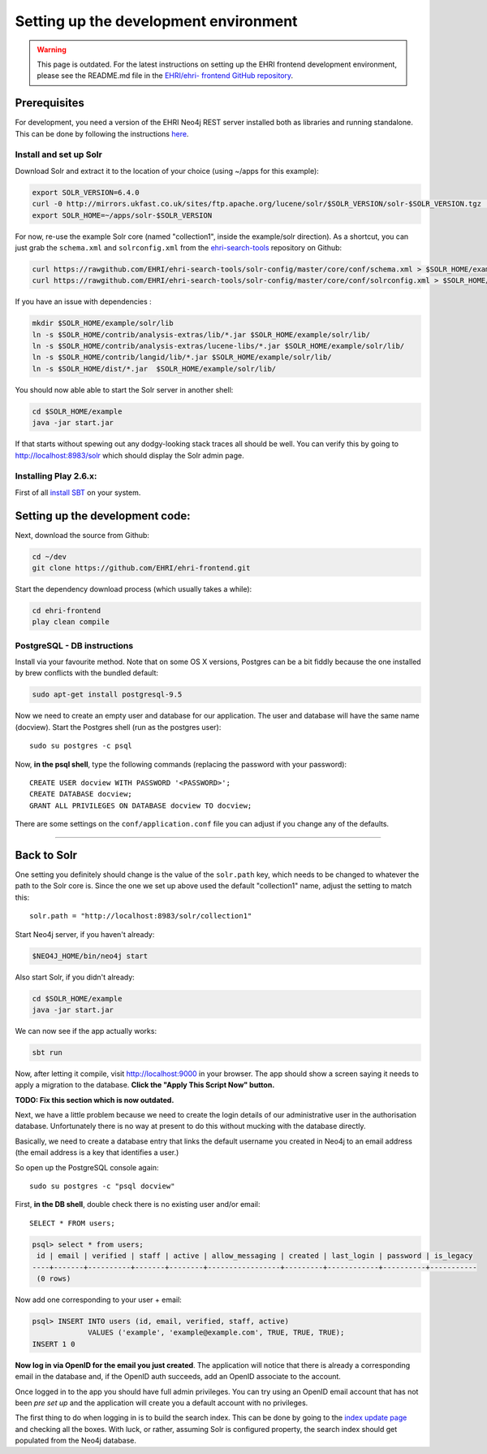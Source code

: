 Setting up the development environment
======================================

.. warning::
    This page is outdated. For the latest instructions on setting up the EHRI frontend development environment, please see the README.md file in the `EHRI/ehri-       frontend GitHub repository <https://github.com/EHRI/ehri-frontend>`_.

Prerequisites
-------------

For development, you need a version of the EHRI Neo4j REST server
installed both as libraries and running standalone. This can be done by
following the instructions
`here <https://github.com/mikesname/ehri-rest/blob/master/docs/INSTALL.md>`__.

Install and set up Solr
~~~~~~~~~~~~~~~~~~~~~~~

Download Solr and extract it to the location of your choice (using
~/apps for this example):

.. code-block:: bash

    export SOLR_VERSION=6.4.0
    curl -0 http://mirrors.ukfast.co.uk/sites/ftp.apache.org/lucene/solr/$SOLR_VERSION/solr-$SOLR_VERSION.tgz | tar -zx -C ~/apps
    export SOLR_HOME=~/apps/solr-$SOLR_VERSION

For now, re-use the example Solr core (named "collection1", inside the
example/solr direction). As a shortcut, you can just grab the
``schema.xml`` and ``solrconfig.xml`` from the `ehri-search-tools <https://github.com/EHRI/ehri-search-tools>`_ repository on Github:

.. code-block:: bash

    curl https://rawgithub.com/EHRI/ehri-search-tools/solr-config/master/core/conf/schema.xml > $SOLR_HOME/example/solr/collection1/conf/schema.xml
    curl https://rawgithub.com/EHRI/ehri-search-tools/solr-config/master/core/conf/solrconfig.xml > $SOLR_HOME/example/solr/collection1/conf/solrconfig.xml

If you have an issue with dependencies :

.. code-block:: bash

    mkdir $SOLR_HOME/example/solr/lib
    ln -s $SOLR_HOME/contrib/analysis-extras/lib/*.jar $SOLR_HOME/example/solr/lib/
    ln -s $SOLR_HOME/contrib/analysis-extras/lucene-libs/*.jar $SOLR_HOME/example/solr/lib/
    ln -s $SOLR_HOME/contrib/langid/lib/*.jar $SOLR_HOME/example/solr/lib/
    ln -s $SOLR_HOME/dist/*.jar  $SOLR_HOME/example/solr/lib/

You should now able able to start the Solr server in another shell:

.. code-block:: bash

    cd $SOLR_HOME/example
    java -jar start.jar

If that starts without spewing out any dodgy-looking stack traces all
should be well. You can verify this by going to
http://localhost:8983/solr which should display the Solr admin page.


Installing Play 2.6.x:
~~~~~~~~~~~~~~~~~~~~~~

First of all `install SBT <https://www.scala-sbt.org/1.0/docs/Setup.html>`_ on your system.

Setting up the development code:
--------------------------------

Next, download the source from Github:

.. code-block:: bash

    cd ~/dev
    git clone https://github.com/EHRI/ehri-frontend.git

Start the dependency download process (which usually takes a while):

.. code-block:: bash

    cd ehri-frontend
    play clean compile

PostgreSQL - DB instructions
~~~~~~~~~~~~~~~~~~~~~~~~~~~~

Install via your favourite method. Note that on some OS X versions,
Postgres can be a bit fiddly because the one installed by brew conflicts
with the bundled default:

.. code-block:: bash

    sudo apt-get install postgresql-9.5

Now we need to create an empty user and database for our application.
The user and database will have the same name (docview). Start the
Postgres shell (run as the postgres user):

::

    sudo su postgres -c psql

Now, **in the psql shell**, type the following commands (replacing the
password with your password):

::

    CREATE USER docview WITH PASSWORD '<PASSWORD>';
    CREATE DATABASE docview;
    GRANT ALL PRIVILEGES ON DATABASE docview TO docview;

There are some settings on the ``conf/application.conf`` file you can adjust
if you change any of the defaults.

===============================================================================

Back to Solr
------------

One setting you definitely should change is the value of the
``solr.path`` key, which needs to be changed to whatever the path to the
Solr core is. Since the one we set up above used the default
"collection1" name, adjust the setting to match this:

::

    solr.path = "http://localhost:8983/solr/collection1"

Start Neo4j server, if you haven't already:

.. code-block:: bash

    $NEO4J_HOME/bin/neo4j start

Also start Solr, if you didn't already:

.. code-block:: bash

    cd $SOLR_HOME/example
    java -jar start.jar

We can now see if the app actually works:

.. code-block:: bash

    sbt run

Now, after letting it compile, visit http://localhost:9000 in your browser. The app should show a
screen saying it needs to apply a migration to the database. **Click the
"Apply This Script Now" button.**

**TODO: Fix this section which is now outdated.**

Next, we have a little problem because we need to create the login
details of our administrative user in the authorisation database.
Unfortunately there is no way at present to do this without mucking with
the database directly.

Basically, we need to create a database entry that links the default
username you created in Neo4j to an email address (the email address is
a key that identifies a user.)

So open up the PostgreSQL console again:

::

    sudo su postgres -c "psql docview"

First, **in the DB shell**, double check there is no existing user
and/or email:

::

    SELECT * FROM users;

.. code:: sql

    psql> select * from users;
     id | email | verified | staff | active | allow_messaging | created | last_login | password | is_legacy 
    ----+-------+----------+-------+--------+-----------------+---------+------------+----------+-----------
     (0 rows)

Now add one corresponding to your user + email:

.. code:: sql

    psql> INSERT INTO users (id, email, verified, staff, active)
                 VALUES ('example', 'example@example.com', TRUE, TRUE, TRUE);
    INSERT 1 0

**Now log in via OpenID for the email you just created**. The
application will notice that there is already a corresponding email in
the database and, if the OpenID auth succeeds, add an OpenID associate
to the account.

Once logged in to the app you should have full admin privileges. You can
try using an OpenID email account that has not been *pre set up* and the
application will create you a default account with no privileges.

The first thing to do when logging in is to build the search index. This
can be done by going to the `index update page <http://localhost:9000/admin/updateIndex>`_
and checking all the boxes. With luck, or rather, assuming Solr is
configured property, the search index should get populated from the
Neo4j database.
